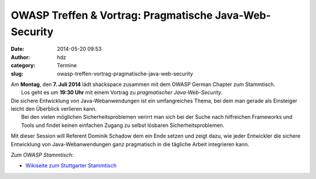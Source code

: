 OWASP Treffen & Vortrag: Pragmatische Java-Web-Security
#######################################################
:date: 2014-05-20 09:53
:author: hdz
:category: Termine
:slug: owasp-treffen-vortrag-pragmatische-java-web-security

| |owasp_logo|\ Am **Montag**, den **7. Juli 2014** lädt shackspace zusammen mit dem OWASP German Chapter zum Stammtisch.
|  Los geht es um **19:30 Uhr** mit einem Vortrag zu *pragmatischer Java-Web-Security*.

| Die sichere Entwicklung von Java-Webanwendungen ist ein umfangreiches Thema, bei dem man gerade als Einsteiger leicht den Überblick verlieren kann.
|  Bei den vielen möglichen Sicherheitsproblemen verirrt man sich bei der Suche nach hilfreichen Frameworks und Tools und findet keinen einfachen Zugang zu selbst lösbaren Sicherheitsproblemen.

Mit dieser Session will Referent Dominik Schadow dem ein Ende setzen und
zeigt dazu, wie jeder Entwickler die sichere Entwicklung von
Java-Webanwendungen ganz pragmatisch in die tägliche Arbeit integrieren
kann.

*Zum OWASP Stammtisch:*

-  `Wikiseite zum Stuttgarter
   Stammtisch <https://www.owasp.org/index.php/OWASP_German_Chapter_Stammtisch_Initiative/Stuttgart>`__

.. |owasp_logo| image:: http://shackspace.de/wp-content/uploads/2014/04/owasp_logo-291x300.png
   :target: http://shackspace.de/wp-content/uploads/2014/04/owasp_logo.png


